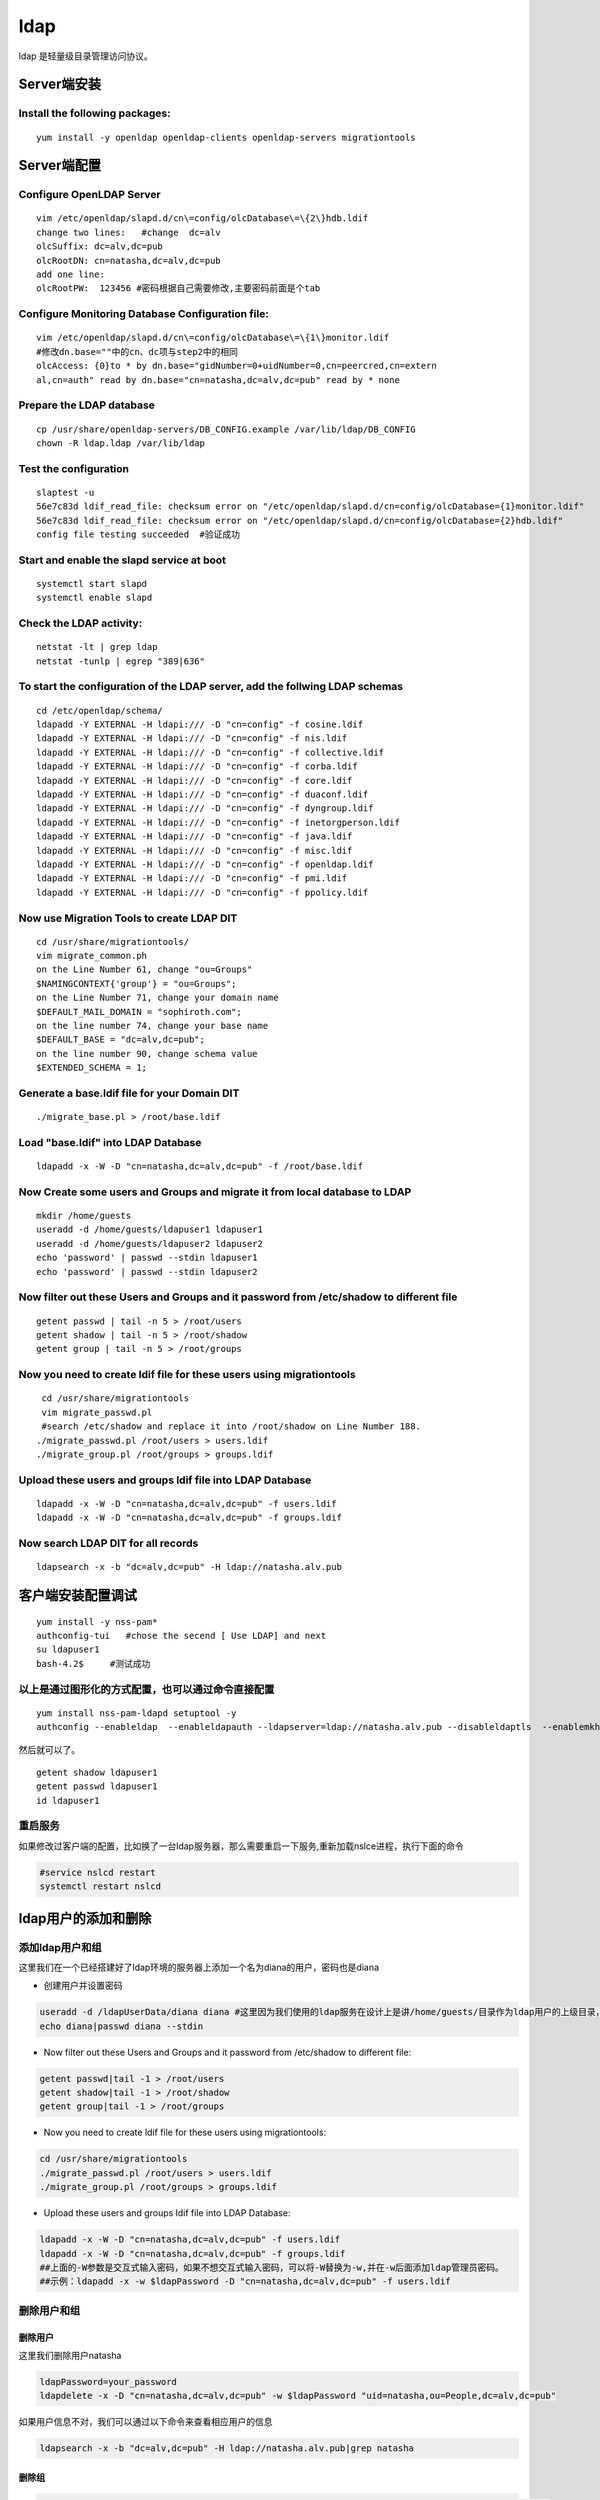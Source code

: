 ldap
##################

ldap 是轻量级目录管理访问协议。

Server端安装
==================

Install the following packages:
---------------------------------

::

    yum install -y openldap openldap-clients openldap-servers migrationtools

Server端配置
==================

Configure OpenLDAP Server
------------------------------

::

    vim /etc/openldap/slapd.d/cn\=config/olcDatabase\=\{2\}hdb.ldif
    change two lines:   #change  dc=alv
    olcSuffix: dc=alv,dc=pub              
    olcRootDN: cn=natasha,dc=alv,dc=pub
    add one line:
    olcRootPW:	123456 #密码根据自己需要修改,主要密码前面是个tab

Configure Monitoring Database Configuration file:
-------------------------------------------------------

::

    vim /etc/openldap/slapd.d/cn\=config/olcDatabase\=\{1\}monitor.ldif
    #修改dn.base=""中的cn、dc项与step2中的相同
    olcAccess: {0}to * by dn.base="gidNumber=0+uidNumber=0,cn=peercred,cn=extern
    al,cn=auth" read by dn.base="cn=natasha,dc=alv,dc=pub" read by * none

Prepare the LDAP database
------------------------------

::

    cp /usr/share/openldap-servers/DB_CONFIG.example /var/lib/ldap/DB_CONFIG
    chown -R ldap.ldap /var/lib/ldap

Test the configuration
---------------------------
::

    slaptest -u
    56e7c83d ldif_read_file: checksum error on "/etc/openldap/slapd.d/cn=config/olcDatabase={1}monitor.ldif"
    56e7c83d ldif_read_file: checksum error on "/etc/openldap/slapd.d/cn=config/olcDatabase={2}hdb.ldif"
    config file testing succeeded  #验证成功

Start and enable the slapd service at boot
-----------------------------------------------

::

    systemctl start slapd
    systemctl enable slapd

Check the LDAP activity:
------------------------------

::

    netstat -lt | grep ldap
    netstat -tunlp | egrep "389|636"

To start the configuration of the LDAP server, add the follwing LDAP schemas
---------------------------------------------------------------------------------------
::

    cd /etc/openldap/schema/
    ldapadd -Y EXTERNAL -H ldapi:/// -D "cn=config" -f cosine.ldif
    ldapadd -Y EXTERNAL -H ldapi:/// -D "cn=config" -f nis.ldif
    ldapadd -Y EXTERNAL -H ldapi:/// -D "cn=config" -f collective.ldif
    ldapadd -Y EXTERNAL -H ldapi:/// -D "cn=config" -f corba.ldif
    ldapadd -Y EXTERNAL -H ldapi:/// -D "cn=config" -f core.ldif
    ldapadd -Y EXTERNAL -H ldapi:/// -D "cn=config" -f duaconf.ldif
    ldapadd -Y EXTERNAL -H ldapi:/// -D "cn=config" -f dyngroup.ldif
    ldapadd -Y EXTERNAL -H ldapi:/// -D "cn=config" -f inetorgperson.ldif
    ldapadd -Y EXTERNAL -H ldapi:/// -D "cn=config" -f java.ldif
    ldapadd -Y EXTERNAL -H ldapi:/// -D "cn=config" -f misc.ldif
    ldapadd -Y EXTERNAL -H ldapi:/// -D "cn=config" -f openldap.ldif
    ldapadd -Y EXTERNAL -H ldapi:/// -D "cn=config" -f pmi.ldif
    ldapadd -Y EXTERNAL -H ldapi:/// -D "cn=config" -f ppolicy.ldif

Now use Migration Tools to create LDAP DIT
-------------------------------------------------

::

    cd /usr/share/migrationtools/
    vim migrate_common.ph
    on the Line Number 61, change "ou=Groups"
    $NAMINGCONTEXT{'group'} = "ou=Groups";
    on the Line Number 71, change your domain name
    $DEFAULT_MAIL_DOMAIN = "sophiroth.com";
    on the line number 74, change your base name
    $DEFAULT_BASE = "dc=alv,dc=pub";
    on the line number 90, change schema value
    $EXTENDED_SCHEMA = 1;

Generate a base.ldif file for your Domain DIT
------------------------------------------------------

::

    ./migrate_base.pl > /root/base.ldif

Load "base.ldif" into LDAP Database
------------------------------------------------------
::

    ldapadd -x -W -D "cn=natasha,dc=alv,dc=pub" -f /root/base.ldif



Now Create some users and Groups and migrate it from local database to LDAP
------------------------------------------------------------------------------------------------------------
::

    mkdir /home/guests
    useradd -d /home/guests/ldapuser1 ldapuser1
    useradd -d /home/guests/ldapuser2 ldapuser2
    echo 'password' | passwd --stdin ldapuser1
    echo 'password' | passwd --stdin ldapuser2


Now filter out these Users and Groups and it password from /etc/shadow to different file
------------------------------------------------------------------------------------------------------------
::

    getent passwd | tail -n 5 > /root/users
    getent shadow | tail -n 5 > /root/shadow
    getent group | tail -n 5 > /root/groups

Now you need to create ldif file for these users using migrationtools
------------------------------------------------------------------------------------
::

     cd /usr/share/migrationtools
     vim migrate_passwd.pl
     #search /etc/shadow and replace it into /root/shadow on Line Number 188.
    ./migrate_passwd.pl /root/users > users.ldif
    ./migrate_group.pl /root/groups > groups.ldif

Upload these users and groups ldif file into LDAP Database
-----------------------------------------------------------------
::

     ldapadd -x -W -D "cn=natasha,dc=alv,dc=pub" -f users.ldif
     ldapadd -x -W -D "cn=natasha,dc=alv,dc=pub" -f groups.ldif

Now search LDAP DIT for all records
------------------------------------------------------
::

    ldapsearch -x -b "dc=alv,dc=pub" -H ldap://natasha.alv.pub

客户端安装配置调试
=========================
::

    yum install -y nss-pam*
    authconfig-tui   #chose the secend [ Use LDAP] and next
    su ldapuser1
    bash-4.2$     #测试成功


.. image:: ../../images/ldap1.bmp
.. image:: ../../images/ldap2.jpg
.. image:: ../../images/ldap3.jpg

以上是通过图形化的方式配置，也可以通过命令直接配置
------------------------------------------------------
::

    yum install nss-pam-ldapd setuptool -y
    authconfig --enableldap  --enableldapauth --ldapserver=ldap://natasha.alv.pub --disableldaptls  --enablemkhomedir --ldapbasedn="dc=alv,dc=pub" --update

然后就可以了。

::

    getent shadow ldapuser1
    getent passwd ldapuser1
    id ldapuser1

重启服务
-------------
如果修改过客户端的配置，比如换了一台ldap服务器，那么需要重启一下服务,重新加载nslce进程，执行下面的命令

.. code-block:: bash

    #service nslcd restart
    systemctl restart nslcd




ldap用户的添加和删除
========================

添加ldap用户和组
------------------------
这里我们在一个已经搭建好了ldap环境的服务器上添加一个名为diana的用户，密码也是diana

- 创建用户并设置密码

.. code-block:: bash

    useradd -d /ldapUserData/diana diana #这里因为我们使用的ldap服务在设计上是讲/home/guests/目录作为ldap用户的上级目录，所以diana的目录为 /home/guests/diana
    echo diana|passwd diana --stdin

- Now filter out these Users and Groups and it password from /etc/shadow to different file:

.. code-block:: bash

    getent passwd|tail -1 > /root/users
    getent shadow|tail -1 > /root/shadow
    getent group|tail -1 > /root/groups

- Now you need to create ldif file for these users using migrationtools:

.. code-block:: bash

    cd /usr/share/migrationtools
    ./migrate_passwd.pl /root/users > users.ldif
    ./migrate_group.pl /root/groups > groups.ldif



- Upload these users and groups ldif file into LDAP Database:

.. code-block:: bash

     ldapadd -x -W -D "cn=natasha,dc=alv,dc=pub" -f users.ldif
     ldapadd -x -W -D "cn=natasha,dc=alv,dc=pub" -f groups.ldif
     ##上面的-W参数是交互式输入密码，如果不想交互式输入密码，可以将-W替换为-w,并在-w后面添加ldap管理员密码。
     ##示例：ldapadd -x -w $ldapPassword -D "cn=natasha,dc=alv,dc=pub" -f users.ldif


删除用户和组
-----------------

删除用户
++++++++++++

这里我们删除用户natasha

.. code-block:: bash

    ldapPassword=your_password
    ldapdelete -x -D "cn=natasha,dc=alv,dc=pub" -w $ldapPassword "uid=natasha,ou=People,dc=alv,dc=pub"

如果用户信息不对，我们可以通过以下命令来查看相应用户的信息

.. code-block:: bash

    ldapsearch -x -b "dc=alv,dc=pub" -H ldap://natasha.alv.pub|grep natasha


删除组
+++++++++

.. code-block:: bash

    ldapdelete -x -D "cn=natasha,dc=alv,dc=pub" -w $ldapPassword "cn=natasha,ou=Groups,dc=alv,dc=pub"

